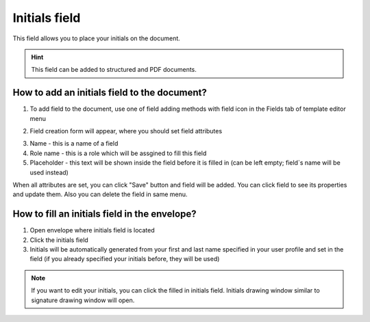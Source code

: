 ==============
Initials field
==============

This field allows you to place your initials on the document.

.. hint:: This field can be added to structured and PDF documents.

How to add an initials field to the document?
=============================================

1. To add field to the document, use one of field adding methods with field icon in the Fields tab of template editor menu

.. image:: pic_initials/initialsTile.png
   :width: 600
   :align: center

2. Field creation form will appear, where you should set field attributes

.. image:: pic_initials/initialsCreate.png
   :width: 600
   :align: center

3. Name - this is a name of a field
4. Role name - this is a role which will be assgined to fill this field
5. Placeholder - this text will be shown inside the field before it is filled in (can be left empty; field`s name will be used instead)

When all attributes are set, you can click "Save" button and field will be added. You can click field to see its properties and update them. Also you can delete the field in same menu.

.. image:: pic_initials/initialsEdit.png
   :width: 600
   :align: center

How to fill an initials field in the envelope?
==============================================

1. Open envelope where initials field is located
2. Click the initials field
3. Initials will be automatically generated from your first and last name specified in your user profile and set in the field (if you already specified your initials before, they will be used)

.. note:: If you want to edit your initials, you can click the filled in initials field. Initials drawing window similar to signature drawing window will open.